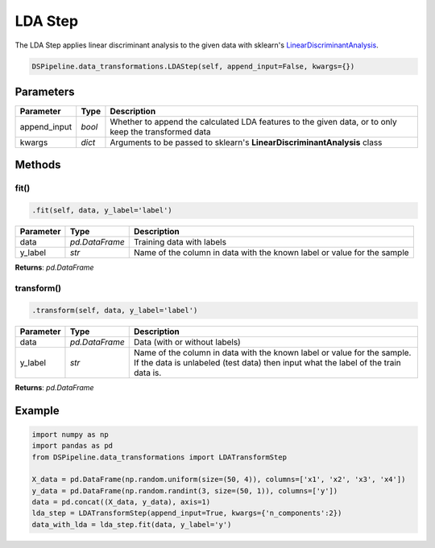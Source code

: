 LDA Step
========

The LDA Step applies linear discriminant analysis to the given data with sklearn's LinearDiscriminantAnalysis_.

.. _LinearDiscriminantAnalysis: https://scikit-learn.org/stable/modules/generated/sklearn.discriminant_analysis.LinearDiscriminantAnalysis.html


.. code-block:: python

    DSPipeline.data_transformations.LDAStep(self, append_input=False, kwargs={})

Parameters
----------

+---------------+----------+-------------------------------------------------------------------------------------------------------+
| **Parameter** | **Type** | **Description**                                                                                       |
+===============+==========+=======================================================================================================+
| append_input  | *bool*   | Whether to append the calculated LDA features to the given data, or to only keep the transformed data |
+---------------+----------+-------------------------------------------------------------------------------------------------------+
| kwargs        | *dict*   | Arguments to be passed to sklearn's **LinearDiscriminantAnalysis** class                              |
+---------------+----------+-------------------------------------------------------------------------------------------------------+


Methods
-------

fit()
``````

.. code-block:: python

    .fit(self, data, y_label='label')

+---------------+----------------+-------------------------------------------------------------------------+
| **Parameter** | **Type**       | **Description**                                                         |
+===============+================+=========================================================================+
| data          | *pd.DataFrame* | Training data with labels                                               |
+---------------+----------------+-------------------------------------------------------------------------+
| y_label       | *str*          | Name of the column in data with the known label or value for the sample |
+---------------+----------------+-------------------------------------------------------------------------+

**Returns**: *pd.DataFrame*

transform()
````````````

.. code-block:: python

    .transform(self, data, y_label='label')

+------------------------+----------------+---------------------------------------------------------------------------------------------------------------------------------------------------------------+
| **Parameter**          | **Type**       | **Description**                                                                                                                                               |
+========================+================+===============================================================================================================================================================+
| data                   | *pd.DataFrame* | Data (with or without labels)                                                                                                                                 |
+------------------------+----------------+---------------------------------------------------------------------------------------------------------------------------------------------------------------+
| y_label                | *str*          | Name of the column in data with the known label or value for the sample. If the data is unlabeled (test data) then input what the label of the train data is. |
+------------------------+----------------+---------------------------------------------------------------------------------------------------------------------------------------------------------------+

**Returns**: *pd.DataFrame*


Example
-------

.. code-block:: python

    import numpy as np
    import pandas as pd
    from DSPipeline.data_transformations import LDATransformStep

    X_data = pd.DataFrame(np.random.uniform(size=(50, 4)), columns=['x1', 'x2', 'x3', 'x4'])
    y_data = pd.DataFrame(np.random.randint(3, size=(50, 1)), columns=['y'])
    data = pd.concat((X_data, y_data), axis=1)
    lda_step = LDATransformStep(append_input=True, kwargs={'n_components':2})
    data_with_lda = lda_step.fit(data, y_label='y')
